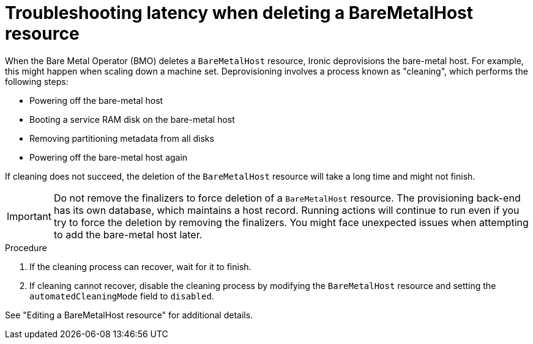 // Module included in the following assemblies:
// //installing/installing_bare_metal/ipi/installing_bare_metal_ipi/ipi-install-troubleshooting.adoc

:_mod-docs-content-type: PROCEDURE
[id="ipi-install-troubleshooothing-latency-when-deleting-a-baremetalhost-resource_{context}"]

= Troubleshooting latency when deleting a BareMetalHost resource

When the Bare Metal Operator (BMO) deletes a `BareMetalHost` resource, Ironic deprovisions the bare-metal host. For example, this might happen when scaling down a machine set. Deprovisioning involves a process known as "cleaning", which performs the following steps:

* Powering off the bare-metal host
* Booting a service RAM disk on the bare-metal host
* Removing partitioning metadata from all disks
* Powering off the bare-metal host again

If cleaning does not succeed, the deletion of the `BareMetalHost` resource will take a long time and might not finish.

[IMPORTANT]
====
Do not remove the finalizers to force deletion of a `BareMetalHost` resource. The provisioning back-end has its own database, which maintains a host record. Running actions will continue to run even if you try to force the deletion by removing the finalizers. You might face unexpected issues when attempting to add the bare-metal host later.
====

.Procedure

. If the cleaning process can recover, wait for it to finish.

. If cleaning cannot recover, disable the cleaning process by modifying the `BareMetalHost` resource and setting the `automatedCleaningMode` field to `disabled`.

See "Editing a BareMetalHost resource" for additional details.
